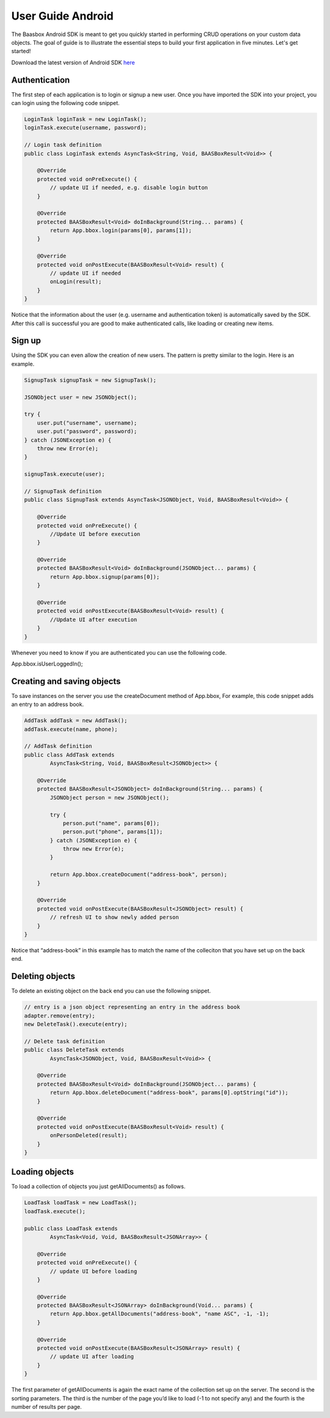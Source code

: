 User Guide Android
==================

The Baasbox Android SDK is meant to get you quickly started in
performing CRUD operations on your custom data objects. The goal of
guide is to illustrate the essential steps to build your first
application in five minutes. Let's get started!

Download the latest version of Android SDK
`here <http://www.baasbox.com/?wpdmact=process&did=MTAuaG90bGluaw==/>`_

Authentication
--------------

The first step of each application is to login or signup a new user.
Once you have imported the SDK into your project, you can login using
the following code snippet.

.. code-block:: c

   LoginTask loginTask = new LoginTask();
   loginTask.execute(username, password);

   // Login task definition
   public class LoginTask extends AsyncTask<String, Void, BAASBoxResult<Void>> {
       
       @Override
       protected void onPreExecute() {
           // update UI if needed, e.g. disable login button
       }
       
       @Override
       protected BAASBoxResult<Void> doInBackground(String... params) {
           return App.bbox.login(params[0], params[1]);
       }

       @Override
       protected void onPostExecute(BAASBoxResult<Void> result) {
           // update UI if needed
           onLogin(result);
       }
   }

Notice that the information about the user (e.g. username and
authentication token) is automatically saved by the SDK. After this call
is successful you are good to make authenticated calls, like loading or
creating new items.

Sign up
-------

Using the SDK you can even allow the creation of new users. The pattern
is pretty similar to the login. Here is an example.

.. code-block:: c

   SignupTask signupTask = new SignupTask();
           
   JSONObject user = new JSONObject();

   try {
       user.put("username", username);
       user.put("password", password);
   } catch (JSONException e) {
       throw new Error(e);
   }

   signupTask.execute(user);

   // SignupTask definition
   public class SignupTask extends AsyncTask<JSONObject, Void, BAASBoxResult<Void>> {
       
       @Override
       protected void onPreExecute() {
           //Update UI before execution
       }
       
       @Override
       protected BAASBoxResult<Void> doInBackground(JSONObject... params) {
           return App.bbox.signup(params[0]);
       }

       @Override
       protected void onPostExecute(BAASBoxResult<Void> result) {
           //Update UI after execution
       }
   }


Whenever you need to know if you are authenticated you can use the
following code.

App.bbox.isUserLoggedIn();

Creating and saving objects
---------------------------

To save instances on the server you use the createDocument method of
App.bbox, For example, this code snippet adds an entry to an address
book.

.. code-block:: c

   AddTask addTask = new AddTask();
   addTask.execute(name, phone);

   // AddTask definition
   public class AddTask extends
           AsyncTask<String, Void, BAASBoxResult<JSONObject>> {

       @Override
       protected BAASBoxResult<JSONObject> doInBackground(String... params) {
           JSONObject person = new JSONObject();

           try {
               person.put("name", params[0]);
               person.put("phone", params[1]);
           } catch (JSONException e) {
               throw new Error(e);
           }

           return App.bbox.createDocument("address-book", person);
       }

       @Override
       protected void onPostExecute(BAASBoxResult<JSONObject> result) {
           // refresh UI to show newly added person
       }
   }


Notice that “address-book” in this example has to match the name of the
colleciton that you have set up on the back end.

Deleting objects
----------------

To delete an existing object on the back end you can use the following
snippet.

.. code-block:: c

   // entry is a json object representing an entry in the address book
   adapter.remove(entry);
   new DeleteTask().execute(entry);

   // Delete task definition
   public class DeleteTask extends
           AsyncTask<JSONObject, Void, BAASBoxResult<Void>> {
       
       @Override
       protected BAASBoxResult<Void> doInBackground(JSONObject... params) {
           return App.bbox.deleteDocument("address-book", params[0].optString("id"));
       }
       
       @Override
       protected void onPostExecute(BAASBoxResult<Void> result) {
           onPersonDeleted(result);
       }
   }


Loading objects
---------------

To load a collection of objects you just getAllDocuments() as follows.

.. code-block:: c

   LoadTask loadTask = new LoadTask();
   loadTask.execute();

   public class LoadTask extends
           AsyncTask<Void, Void, BAASBoxResult<JSONArray>> {

       @Override
       protected void onPreExecute() {
           // update UI before loading
       }

       @Override
       protected BAASBoxResult<JSONArray> doInBackground(Void... params) {
           return App.bbox.getAllDocuments("address-book", "name ASC", -1, -1);
       }

       @Override
       protected void onPostExecute(BAASBoxResult<JSONArray> result) {
           // update UI after loading
       }
   }

The first parameter of getAllDocuments is again the exact name of the
collection set up on the server. The second is the sorting parameters.
The third is the number of the page you’d like to load (-1 to not
specify any) and the fourth is the number of results per page.
